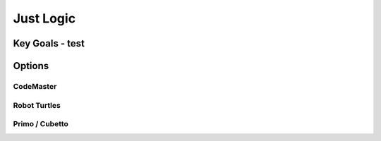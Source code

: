 Just Logic
++++++++++

Key Goals - test
=================

Options
=======

CodeMaster
----------

Robot Turtles
--------------

Primo / Cubetto
---------------